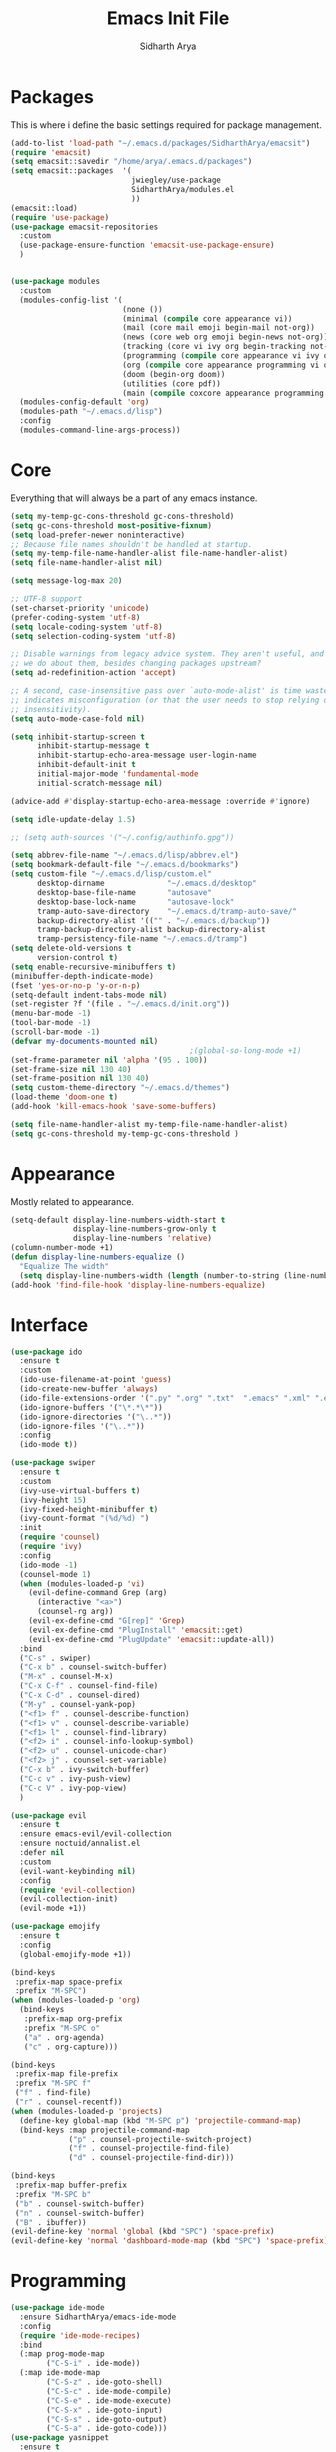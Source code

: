 #+TITLE: Emacs Init File
#+AUTHOR: Sidharth Arya

* Packages
  This is where i define the basic settings required for package management.
  #+BEGIN_SRC emacs-lisp :tangle init.el
    (add-to-list 'load-path "~/.emacs.d/packages/SidharthArya/emacsit")
    (require 'emacsit)
    (setq emacsit::savedir "/home/arya/.emacs.d/packages")
    (setq emacsit::packages  '(
                               jwiegley/use-package
                               SidharthArya/modules.el
                               ))
    (emacsit::load)
    (require 'use-package)
    (use-package emacsit-repositories
      :custom
      (use-package-ensure-function 'emacsit-use-package-ensure)
      )


    (use-package modules
      :custom
      (modules-config-list '(
                             (none ())
                             (minimal (compile core appearance vi))
                             (mail (core mail emoji begin-mail not-org))
                             (news (core web org emoji begin-news not-org))
                             (tracking (core vi ivy org begin-tracking not-org))
                             (programming (compile core appearance vi ivy org programming vc))
                             (org (compile core appearance programming vi org server web ivy projects finance begin-org core-post dashboard vc custom space))
                             (doom (begin-org doom))
                             (utilities (core pdf))
                             (main (compile coxcore appearance programming vi emoji ivy web org finance news mail server space workspace dashboard core-post))))
      (modules-config-default 'org)
      (modules-path "~/.emacs.d/lisp")
      :config
      (modules-command-line-args-process))
  #+END_SRC

* Core
  Everything that will always be a part of any emacs instance.
  #+BEGIN_SRC emacs-lisp :tangle lisp/core.el
    (setq my-temp-gc-cons-threshold gc-cons-threshold)
    (setq gc-cons-threshold most-positive-fixnum)
    (setq load-prefer-newer noninteractive)
    ;; Because file names shouldn't be handled at startup.
    (setq my-temp-file-name-handler-alist file-name-handler-alist)
    (setq file-name-handler-alist nil)

    (setq message-log-max 20)

    ;; UTF-8 support
    (set-charset-priority 'unicode)
    (prefer-coding-system 'utf-8)
    (setq locale-coding-system 'utf-8)
    (setq selection-coding-system 'utf-8)

    ;; Disable warnings from legacy advice system. They aren't useful, and what can
    ;; we do about them, besides changing packages upstream?
    (setq ad-redefinition-action 'accept)

    ;; A second, case-insensitive pass over `auto-mode-alist' is time wasted, and
    ;; indicates misconfiguration (or that the user needs to stop relying on case
    ;; insensitivity).
    (setq auto-mode-case-fold nil)

    (setq inhibit-startup-screen t
          inhibit-startup-message t
          inhibit-startup-echo-area-message user-login-name
          inhibit-default-init t
          initial-major-mode 'fundamental-mode
          initial-scratch-message nil)

    (advice-add #'display-startup-echo-area-message :override #'ignore)

    (setq idle-update-delay 1.5)

    ;; (setq auth-sources '("~/.config/authinfo.gpg"))

    (setq abbrev-file-name "~/.emacs.d/lisp/abbrev.el")
    (setq bookmark-default-file "~/.emacs.d/bookmarks")
    (setq custom-file "~/.emacs.d/lisp/custom.el"
          desktop-dirname              "~/.emacs.d/desktop"
          desktop-base-file-name       "autosave"
          desktop-base-lock-name       "autosave-lock"
          tramp-auto-save-directory    "~/.emacs.d/tramp-auto-save/"
          backup-directory-alist '(("" . "~/.emacs.d/backup"))
          tramp-backup-directory-alist backup-directory-alist
          tramp-persistency-file-name "~/.emacs.d/tramp")
    (setq delete-old-versions t
          version-control t)
    (setq enable-recursive-minibuffers t)
    (minibuffer-depth-indicate-mode)
    (fset 'yes-or-no-p 'y-or-n-p)
    (setq-default indent-tabs-mode nil)
    (set-register ?f '(file . "~/.emacs.d/init.org"))
    (menu-bar-mode -1)
    (tool-bar-mode -1)
    (scroll-bar-mode -1)
    (defvar my-documents-mounted nil)
                                            ;(global-so-long-mode +1)
    (set-frame-parameter nil 'alpha '(95 . 100))
    (set-frame-size nil 130 40)
    (set-frame-position nil 130 40)
    (setq custom-theme-directory "~/.emacs.d/themes")
    (load-theme 'doom-one t)
    (add-hook 'kill-emacs-hook 'save-some-buffers)

  #+END_SRC
  #+BEGIN_SRC emacs-lisp :tangle lisp/core-post.el
    (setq file-name-handler-alist my-temp-file-name-handler-alist)
    (setq gc-cons-threshold my-temp-gc-cons-threshold )
  #+END_SRC
* Appearance
  Mostly related to appearance.
  #+BEGIN_SRC emacs-lisp :tangle lisp/appearance.el
    (setq-default display-line-numbers-width-start t
                  display-line-numbers-grow-only t
                  display-line-numbers 'relative)
    (column-number-mode +1)
    (defun display-line-numbers-equalize ()
      "Equalize The width"
      (setq display-line-numbers-width (length (number-to-string (line-number-at-pos (point-max))))))
    (add-hook 'find-file-hook 'display-line-numbers-equalize)

  #+END_SRC
* Interface
  #+begin_src emacs-lisp :tangle lisp/ido.el
    (use-package ido
      :ensure t
      :custom
      (ido-use-filename-at-point 'guess)
      (ido-create-new-buffer 'always)
      (ido-file-extensions-order '(".py" ".org" ".txt"  ".emacs" ".xml" ".el" ".ini" ".cfg" ".cnf"))
      (ido-ignore-buffers '("\*.*\*"))
      (ido-ignore-directories '("\..*"))
      (ido-ignore-files '("\..*"))
      :config
      (ido-mode t))

  #+end_src
  #+begin_src emacs-lisp :tangle lisp/ivy.el
    (use-package swiper
      :ensure t
      :custom
      (ivy-use-virtual-buffers t)
      (ivy-height 15)
      (ivy-fixed-height-minibuffer t)
      (ivy-count-format "(%d/%d) ")
      :init
      (require 'counsel)
      (require 'ivy)
      :config 
      (ido-mode -1)
      (counsel-mode 1)
      (when (modules-loaded-p 'vi)
        (evil-define-command Grep (arg)
          (interactive "<a>")
          (counsel-rg arg))
        (evil-ex-define-cmd "G[rep]" 'Grep)
        (evil-ex-define-cmd "PlugInstall" 'emacsit::get)
        (evil-ex-define-cmd "PlugUpdate" 'emacsit::update-all))
      :bind 
      ("C-s" . swiper)
      ("C-x b" . counsel-switch-buffer)
      ("M-x" . counsel-M-x)
      ("C-x C-f" . counsel-find-file)
      ("C-x C-d" . counsel-dired)
      ("M-y" . counsel-yank-pop)
      ("<f1> f" . counsel-describe-function)
      ("<f1> v" . counsel-describe-variable)
      ("<f1> l" . counsel-find-library)
      ("<f2> i" . counsel-info-lookup-symbol)
      ("<f2> u" . counsel-unicode-char)
      ("<f2> j" . counsel-set-variable)
      ("C-x b" . ivy-switch-buffer)
      ("C-c v" . ivy-push-view)
      ("C-c V" . ivy-pop-view)
      )
  #+end_src
  #+begin_src emacs-lisp :tangle lisp/vi.el
    (use-package evil
      :ensure t
      :ensure emacs-evil/evil-collection
      :ensure noctuid/annalist.el
      :defer nil
      :custom
      (evil-want-keybinding nil)
      :config
      (require 'evil-collection)
      (evil-collection-init)
      (evil-mode +1))
  #+end_src
  #+begin_src emacs-lisp :tangle lisp/emoji.el
    (use-package emojify
      :ensure t
      :config
      (global-emojify-mode +1))
  #+end_src
  #+begin_src emacs-lisp :tangle lisp/space.el
    (bind-keys
     :prefix-map space-prefix
     :prefix "M-SPC")
    (when (modules-loaded-p 'org)
      (bind-keys
       :prefix-map org-prefix
       :prefix "M-SPC o"
       ("a" . org-agenda)
       ("c" . org-capture)))

    (bind-keys
     :prefix-map file-prefix
     :prefix "M-SPC f"
     ("f" . find-file)
     ("r" . counsel-recentf))
    (when (modules-loaded-p 'projects)
      (define-key global-map (kbd "M-SPC p") 'projectile-command-map)
      (bind-keys :map projectile-command-map
                 ("p" . counsel-projectile-switch-project) 
                 ("f" . counsel-projectile-find-file) 
                 ("d" . counsel-projectile-find-dir)))

    (bind-keys
     :prefix-map buffer-prefix
     :prefix "M-SPC b"
     ("b" . counsel-switch-buffer)
     ("n" . counsel-switch-buffer)
     ("B" . ibuffer))
    (evil-define-key 'normal 'global (kbd "SPC") 'space-prefix)
    (evil-define-key 'normal 'dashboard-mode-map (kbd "SPC") 'space-prefix)
  #+end_src
* Programming
  #+begin_src emacs-lisp :tangle lisp/programming.el
    (use-package ide-mode
      :ensure SidharthArya/emacs-ide-mode
      :config
      (require 'ide-mode-recipes)
      :bind
      (:map prog-mode-map
            ("C-S-i" . ide-mode))
      (:map ide-mode-map
            ("C-S-z" . ide-goto-shell)
            ("C-S-c" . ide-mode-compile)
            ("C-S-e" . ide-mode-execute)
            ("C-S-x" . ide-goto-input)
            ("C-S-s" . ide-goto-output)
            ("C-S-a" . ide-goto-code)))
    (use-package yasnippet
      :ensure t
      :ensure yasnippet-snippets
      :hook (prog-mode . yas-minor-mode)
      :config
      (require 'yasnippet-snippets))
    (use-package company
      :ensure t
      :hook (prog-mode . company-mode)
      :init
      (require 'company-tng)
      :bind
      (:map prog-mode-map
            ("TAB" . company-indent-or-complete-common)))

    (use-package flycheck
      :ensure t
      :hook (prog-mode . flycheck-mode))
  #+end_src
  #+begin_src emacs-lisp :tangle lisp/vc.el
    (use-package magit
      :ensure t
      :bind
      ("C-x g" . magit))

  #+end_src
* Mounts
  #+BEGIN_SRC emacs-lisp :tangle lisp/mount.el
    (setq my-documents-mounted (equal 1 (string-to-number (shell-command-to-string "mount | grep Documents | wc -l"))))
    (defun my-documents-mount()
      (if  (not my-documents-mounted)
          (if (y-or-n-p "Do you want to mount Secrets?" )
              (progn
                (shell-command "gocryptfs --extpass 'zenity --password' ~/Private/Drive/Personal ~/Documents" nil)
                (setq my-documents-mounted (equal 1 (string-to-number (shell-command-to-string "mount | grep Secret | wc -l"))))))))
    (my-documents-mount)


  #+END_SRC
* Dashboard
  #+BEGIN_SRC emacs-lisp :tangle lisp/dashboard.el
    (use-package dashboard
      :ensure t
      :custom
      (dashboard-center-content t)
      (dashboard-startup-banner 'logo)
      (dashboard-page-separator "\n\n")
      (dashboard-org-agenda-categories '("Tasks" "Appointments" "Books" "Movies" "Bills"))
      (dashboard-items '(
                         (agenda . -1)
                         (recents  . 5)
                         (bookmarks . 5)
                         (registers . 5)))
      :config (dashboard-setup-startup-hook))
  #+END_SRC
* Organise
  #+BEGIN_SRC emacs-lisp :tangle lisp/org.el
    (modules-load '(mount))
    (use-package org
      :if my-documents-mounted
      :ensure org-clock
      :ensure alphapapa/ts.el
      :ensure t
      ;; :ensure sabof/org-bullets
      :ensure ht
      ;; :ensure SidharthArya/org-alert
      :ensure s
      :ensure emacsorphanage/ov
      :ensure f
      :ensure transient
      :ensure emacsmirror/peg
      :ensure alphapapa/org-ql
      :ensure alphapapa/org-sidebar
      :ensure alphapapa/org-super-agenda
      :ensure Kungsgeten/org-brain
      :ensure org-drill
      :ensure kaushalmodi/ox-hugo
      :hook (org-mode . visual-line-mode)
      (org-mode . auto-save-mode)

      :custom
      (org-agenda-skip-deadline-if-done t)
      (org-agenda-skip-scheduled-if-done t)
      (org-agenda-window-setup 'current-window)
      (org-babel-load-languages '((emacs-lisp . t)))
      (org-agenda-diary-file "~/Documents/Org/diary")
      (diary-file "~/Documents/Org/diary")
      (org-log-into-drawer t)
      (org-agenda-include-diary t)
      (alert-default-style 'libnotify)
      (org-alert-notification-title "Organizer")
      (org-directory "~/Documents/Org")
      (org-agenda-files '("~/Documents/Org/Agenda/notes.org" "~/Documents/Org/Agenda/habits.org" ))
      (org-super-agenda-groups
       '((:name "Diary"
                :category "Diary"
                :order 1)
         (:name "Deadlines"
                :deadline t
                :order 2)
         (:name "Started"
                :todo "STARTED"
                :order 3)
         (:name "Important"
                :priority "A"
                :tag "important"
                :tag "bill"
                :order 4)
         (:name "Unimportant"
                :priority "C"
                :tag "unimportant"
                :order 6)
         (:name "Habit"
                :habit t
                :order 7)
         (:name "Personal"
                :tag ("movies" "tvshows" "tvseries" "books")
                :order 9)
         (:name "Overdue"
                :deadline past
                :scheduled past
                :order 5)))
      (org-agenda-custom-commands
       '(("e" "Exercises" agenda  ""
          ((org-agenda-files (list "~/Documents/Org/Agenda/exercises.org"))
           (org-super-agenda-groups
            '((:auto-category t)))
           (org-agenda-sorting-strategy '(priority-up effort-down))))))
      (org-brain-path "~/Documents/Org/Brain")
      (org-id-track-globally t)
      (org-id-locations-file "~/Documents/Org/.org-id-locations")
      (org-capture-templates
       '(("i" "Important" entry (file+headline "~/Documents/Org//Agenda/notes.org" "Tasks")
          "* TODO %?\t:important:\n\tSCHEDULED:%(org-insert-time-stamp (org-read-date nil t \"\"))\n  %i\n  %a")
         ("u" "Unimportant" entry (file+headline "~/Documents/Org//Agenda/notes.org" "Tasks")
          "* TODO %?\t:unimportant:\n\tSCHEDULED:%(org-insert-time-stamp (org-read-date nil t \"Sun\"))\n  %i\n  %a")
         ("j" "Journal" entry (file+datetree "~/org/journal.org")
          "* %?\nEntered on %U\n  %i\n  %a")
         ("D" "Diary")
         ("Dd" "Daily Diary" entry (file+headline "~/Documents/Org/Brain/Personal/Diaries.org" "Diary")
          "* %(org-insert-time-stamp (org-read-date nil t \"\"))\n %?")
         ("Ds" "Sleep Journal" entry (file+headline "~/Documents/Org/Brain/Personal/Diaries.org" "Sleep")
          "* %(org-insert-time-stamp (org-read-date nil t \"\"))\n %?")
         ("Dr" "Regret" entry (file+headline "~/Documents/Org/Brain/Personal/Diaries.org" "Regrets")
          "* %?")
         ("P" "Protocol")
         ("Pc" "Protocol Text" entry (file+headline "~/Documents/Org/Agenda/notes.org" "Protocol")
          "* %^{Title}\nSource: %u, %c\n #+BEGIN_QUOTE\n%i\n#+END_QUOTE\n\n\n%?")
         ("Pl" "Protocol Link" entry (file+headline "~/Documents/Org/Agenda/notes.org" "Inbox")
          "* %? [[%:link][%:description]] \nCaptured On: %U")))
      :bind
      ("C-c c" . org-capture)
      ("C-c a" . org-agenda)
      ("C-c l" . org-store-link)
      ("C-c b" . org-switchb)
      ("C-c B" . counsel-brain)
      (:map org-mode-map
            ("C-c t" . org-sidebar-toggle))
      :init
      (setq org-version "9999")
      (require 'org-super-agenda)
      (require 'org-ql)
      (require 'org-ql-search)
      (require 'org-sidebar)
      (require 'org-tempo)
      (org-super-agenda-mode)
      :config
      (require 'org-clock)
      (require 'ox-hugo)
      (require 'org-hugo-auto-export-mode)
      (defun org-hugo-new-subtree-post-capture-template ()
        "Returns `org-capture' template string for new Hugo post.
          See `org-capture-templates' for more information."
        (let* ((title (read-from-minibuffer "Post Title: ")) ;Prompt to enter the post title
               (fname (org-hugo-slug title)))
          (mapconcat #'identity
                     `(,(concat "* TODO " title)
                       ":PROPERTIES:"
                       ,(concat ":EXPORT_FILE_NAME: " fname)
                       ":END:"
                       "%?\n")          ;Place the cursor here finally
                     "\n")))

      (add-to-list 'org-capture-templates
                   '("b"                ;`org-capture' binding + h
                     "Blog post"
                     entry
                     ;; It is assumed that below file is present in `org-directory'
                     ;; and that it has a "Blog Ideas" heading. It can even be a
                     ;; symlink pointing to the actual location of all-posts.org!
                     (file+olp "~/Documents/Org/Blog/posts.org" "Blog")
                     (function org-hugo-new-subtree-post-capture-template)))
      (setq-default org-confirm-babel-evaluate nil)
      (require 'org-habit)
      (require 'org-brain)
      (require 'org-drill)
      (require 'cl))
  #+END_SRC
  #+begin_src emacs-lisp :tangle lisp/begin-org.el
    (set-frame-parameter nil 'title "Org")
  #+end_src
  #+begin_src emacs-lisp :tangle lisp/not-org.el
    (global-set-key (kbd "C-c c") #'(lambda () (interactive) (start-process-shell-command "*Capture*" nil "emacsclient --eval '(org-capture)'")))
    (global-set-key (kbd "C-c a") #'(lambda () (interactive) (start-process-shell-command "*Agenda*" nil "emacsclient --eval '(org-agenda)'")))

  #+end_src
* Finance
  #+begin_src emacs-lisp :tangle lisp/finance.el
    (use-package ledger-mode
      :ensure ledger/ledger-mode
      :mode ".ledger")
  #+end_src
* Notifications
  #+begin_src emacs-lisp :tangle lisp/notifications.el
    (use-package alert
      :ensure t)
  #+end_src
* Workspaces
  #+begin_src emacs-lisp :tangle lisp/workspace.el
    (use-package perspective
      :ensure nex3/perspective-el
      :config
      (persp-mode))
  #+end_src
* Web
  #+begin_src emacs-lisp :tangle lisp/web.el
    (use-package browse-rules
      :ensure SidharthArya/browse-rules.el
      :custom
      (browse-url-browser-function 'browse-rules-url)
      (browse-rules '(
                      (".*" t "firefox" "%s")
                      (".*thehindu.*" t "firefox" "about:reader?url=%s"))))
  #+end_src
* Mail
  #+begin_src emacs-lisp :tangle lisp/mail.el
    (use-package gnus
      :ensure t
      :custom
      (gnus-home-directory "~/Private/News/Gnus")
      (gnus-default-directory "~/Private/News/Gnus")
      (gnus-directory "~/Private/News/Gnus/News")
      (gnus-agent-directory "~/Private/News/Gnus/News/agent")
      (gnus-cache-directory "~/Private/News/Gnus/News/cache")
      (gnus-article-save-directory "~/Private/News/Gnus/News")
      (gnus-kill-files-directory "~/Private/News/Gnus/News")
      (message-directory "~/Private/News/Gnus/Mail")
      (nnfolder-directory "~/Private/News/Gnus/Mail/archive")
      (user-mail-address "sidhartharya10@gmail.com")
      (user-full-name "Sidharth Arya")
      (smtpmail-smtp-server "smtp.gmail.com")
      (smtpmail-smtp-service 587)
      (shr-use-colors nil)
      (shr-use-fonts nil)
      (gnus-ignored-newsgroups "^to\\.\\|^[0-9. ]+\\( \\|$\\)\\|^[\"]\"[#'()]")
                                            ; Adaptive scoring
      (nnheader-file-name-translation-alist '((?[ . ?_) (?] . ?_)) )
      (gnus-select-method
       '(nnimap "Gmail"
                (nnimap-address "imap.gmail.com")
                (nnimap-server-port "imaps")
                (nnimap-stream ssl))
       (nnir-search-engine imap))
      (gnus-secondary-select-methods '((nntp "news.gwene.org")))
      :init
      (require 'nnir)
      (add-hook 'gnus-after-getting-new-news-hook 'gnus-notifications)
      :config
      (gnus-demon-add-handler 'gnus-demon-scan-news 2 t)
      (gnus-demon-init))

    (add-to-list 'kill-emacs-hook 'gnus-group-exit)
    (use-package gnus-desktop-notify
      :ensure https://gitlab.com/wavexx/gnus-desktop-notify.el
      :config
      (gnus-desktop-notify-mode)
      (gnus-demon-add-scanmail))
  #+end_src
  #+begin_src emacs-lisp :tangle lisp/begin-mail.el
    (set-frame-parameter nil 'title "Mail")
    (gnus)
    (add-hook 'after-make-frame-functions (lambda (&optional frame) (switch-to-buffer "*Group*")))
  #+end_src
* Projects
  #+begin_src emacs-lisp :tangle lisp/projects.el
    (use-package projectile
      :ensure bbatsov/projectile
      :ensure pkg-info
      :config
      (projectile-mode +1))

    (when (modules-loaded-p 'projects)
      (use-package counsel-projectile
        :ensure ericdanan/counsel-projectile))
  #+end_src
* News
  #+begin_src emacs-lisp :tangle lisp/news.el
    (modules-load '(mount))
    (use-package elfeed
      :if my-documents-mounted
      :ensure t
      :ensure remyhonig/elfeed-org
      :custom
      (elfeed-db-directory "~/Private/News/Feeds")
      (browse-url-generic-program "firefox")
      (rmh-elfeed-org-files (list "~/Documents/Org/Feeds/feeds.org"))
      (elfeed-sort-order 'descending)
      :init
      (require 'elfeed-org)
      (elfeed-org)

      :config
      (setq-default elfeed-search-filter  (if
                                              (<= (string-to-number (format-time-string "%u")) 5)
                                              "@2-days-ago -unimportant +unread +important"
                                            "@1-week-ago +unread +important"))
                                            ; (start-process "*Youtube*" nil "/home/arya/.local/scripts/elfeed-youtube" "get")
                                            ; (start-process "*Mpv*" nil "/home/arya/.local/scripts/elfeed-youtube" "vlc")
      (add-to-list 'kill-emacs-hook 'elfeed-db-unload)

      (defun my-elfeed-feed-sort (a b)
        (let* ((a-tags (format "%s" (elfeed-entry-feed a)))
               (b-tags (format "%s" (elfeed-entry-feed b))))
          (if (string= a-tags b-tags)
              (< (elfeed-entry-date b) (elfeed-entry-date a)))
          (string< a-tags b-tags)))
      (setf elfeed-search-sort-function #'my-elfeed-feed-sort)

            ;;; HOOKS
      (add-hook 'elfeed-new-entry-hook
                (elfeed-make-tagger  :entry-title '"ASL Video Series"
                                     :add 'junk
                                     :remove 'unread))


      (add-hook 'elfeed-new-entry-hook
                (elfeed-make-tagger  :entry-title '"Dr. Pimple Popper"
                                     :add 'junk
                                     :remove 'unread)))
    (run-at-time "04:00am" 600 'elfeed-db-save)
  #+end_src
  #+begin_src emacs-lisp :tangle lisp/begin-news.el
    (set-frame-parameter nil 'title "News")
    (add-to-list 'kill-emacs-hook 'elfeed-db-unload)
    (set-process-sentinel (start-process-shell-command "*ELFEED*" "*ELFEED LOG*" "emacs --script ~/.emacs.d/scripts/elfeed") 'my-elfeed-sentinel)


    (defun my-elfeed-sentinel (name status)
      "NAME STATUS."
      (message "%s %s" name status)
      (modules-load '(news))
      (elfeed)
      (switch-to-buffer "*elfeed-search*"))
  #+end_src
* Tracking
  #+begin_src emacs-lisp :tangle lisp/tracking.el
    (modules-load '(mount))
    (load "~/Documents/Org/Personal/tracking.el")
    (defvar my-tracking-drill-prefix "~/Documents/Org/Brain")
    (setq org-drill-maximum-items-per-session nil)
    (setq org-drill-maximum-duration nil)
    (load "~/Documents/Org/Drill/drill.el")
    (defun my-tracking-drill-stuff ()

      ""
      (interactive)
      (save-excursion
        (let  ((org-drill-scope (mapcar (lambda (a) (format "%s/%s" my-tracking-drill-prefix a)) my-tracking-drill-files)))
          (org-drill))))

    (defun my-tracking-do-the-writeup ()
      ""
      (interactive)
      (with-current-buffer (find-file-noselect my-tracking-writeup-file)
        (end-of-buffer)
        (if (not (equal (org-time-string-to-absolute (org-get-heading t t t t)) (time-to-days (org-read-date nil t ""))))
            (let ((temp ""))

              (setq temp (concat temp "\n"))
              (dolist
                  (handle my-tracking-writeup-handles)
                (setq temp (concat temp (format "- [ ] %s :%s\n" handle (read-string (concat handle ": "))))))
              (setq temp (concat temp (insert "\n"))
                    )
              (insert "* ")
              (org-insert-time-stamp (org-read-date nil t ""))
              (insert temp)))
        (save-buffer)
        (kill-current-buffer)))

    (defun my-tracking-do-check-writeup ()
      ""
      (interactive)
      (switch-to-buffer (find-file-noselect my-tracking-writeup-file))
      (org-show-all)
      (end-of-buffer)
      (org-narrow-to-subtree))
    (setq my-tracking-points-directory "~/Documents/Org/Tracking/")
    (defun my-tracking-do-give-points ()
      ""
      (interactive)
      (if (equal (format-time-string "%a" (current-time)) "Sun")
          (dolist (key my-tracking-point-keys-weekly)
            (my-tracking-give-points (symbol-name key))))
      (if (equal (string-to-number (format-time-string "%d" (current-time))) 1)
          (dolist (key my-tracking-point-keys-monthly)
            (my-tracking-give-points (symbol-name key))))
      (dolist (key my-tracking-point-keys-daily)
        (my-tracking-give-points (symbol-name key))))

    (defun my-tracking-give-points(str)
      ""
      (with-current-buffer (find-file-noselect (concat  my-tracking-points-directory str ".csv"))
        (if (equal (buffer-size) 0)
            (insert "Date,Value"))
        (end-of-buffer)
        (if (not (equal (car (split-string (thing-at-point 'line) ","))  (format-time-string "%d-%m-%Y" (current-time))))
            (progn
              (let ((input (read-string (concat (string-trim-right (capitalize (buffer-name)) ".csv") ": "))))
                (insert "\n")
                (insert "")
                (insert (format-time-string "%d-%m-%Y" (current-time)))
                (insert "," input)
                (save-buffer)
                (kill-buffer))))))
    (defun my-tracking-do-plot-charts ()
      ""
      (start-process-shell-command "*Charts*" "*Charts*" "python ~/.local/scripts/charts.py"))

    (defvar my-morning-tracking-functions '(my-tracking-do-the-writeup
                                            my-tracking-drill-stuff))
    (setq my-night-tracking-functions '(my-tracking-do-check-writeup
                                        my-tracking-do-give-points
                                        my-tracking-do-plot-charts
                                        my-tracking-drill-stuff))

    (defun do-tasks (arg)
      ""
      (interactive)
      (dolist (task arg)
        (funcall task)))
    (defun my-morning-tasks ()
      ""
      (interactive)
      (do-tasks my-morning-tracking-functions))
    (defun my-night-tasks ()
      ""
      (interactive)
      (do-tasks my-night-tracking-functions))
    (if my-documents-mounted
        (progn
          (run-at-time "04:00am" nil #'my-morning-tasks)
          (run-at-time "08:00pm" nil #'my-night-tasks)))
  #+end_src
  #+begin_src emacs-lisp :tangle lisp/begin-tracking.el
    (modules-load '(tracking))
    (set-frame-parameter nil 'title "Tracking")
    (defun after-tracking-task ()
      ""
      (interactive)
      (if (y-or-n-p "Are you done with you Tasks?")
          (save-buffers-kill-terminal)))
    (advice-add 'my-morning-tasks :after 'after-tracking-task)
    (advice-add 'my-night-tasks :after 'after-tracking-task)

  #+end_src
* Utilities
  #+begin_src emacs-lisp :tangle lisp/pdf.el
    (use-package pdf-tools
      :ensure t
      :config
      (require 'pdf-occur)
      (require 'pdf-history)
      (pdf-tools-install))
  #+end_src
* Config Compile
  #+BEGIN_SRC emacs-lisp :tangle lisp/compile.el
    (defun config-compile()
      "Compile all my configurations"
      (interactive)
      (delete-file "~/.emacs.d/init.el")
      (org-babel-tangle-file "~/.emacs.d/init.org"))
  #+END_SRC
* MELPA
  This is just to make debug packages for melpa
  #+begin_src emacs-lisp :tangle lisp/melpa.el
    (require 'package)
    (let* ((no-ssl (and (memq system-type '(windows-nt ms-dos))
                        (not (gnutls-available-p))))
           (proto (if no-ssl "http" "https")))
      (when no-ssl (warn "\
    Your version of Emacs does not support SSL connections,
    which is unsafe because it allows man-in-the-middle attacks.
    There are two things you can do about this warning:
    1. Install an Emacs version that does support SSL and be safe.
    2. Remove this warning from your init file so you won't see it again."))
      (add-to-list 'package-archives (cons "melpa" (concat proto "://melpa.org/packages/")) t)
      ;; Comment/uncomment this line to enable MELPA Stable if desired.  See `package-archive-priorities`
      ;; and `package-pinned-packages`. Most users will not need or want to do this.
      ;;(add-to-list 'package-archives (cons "melpa-stable" (concat proto "://stable.melpa.org/packages/")) t)
      )
    (package-initialize)
    (use-package package-build
      :ensure melpa/melpa)
    (use-package package-lint
      :ensure purcell/package-lint)
  #+end_src
* Server
  #+begin_src emacs-lisp :tangle lisp/server.el
    (server-start)
  #+end_src

* Distributions
  #+begin_src emacs-lisp :tangle lisp/doom.el
    (setq user-emacs-directory "~/.emacs.d/doom")
    (load "~/.emacs.d/doom/init.el")

  #+end_src
* TODO doom-initialize
  
